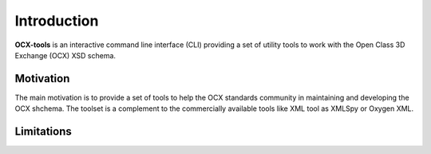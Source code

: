 Introduction
============

**OCX-tools** is an interactive command line interface (CLI) providing a set of utility tools to work with the Open Class 3D Exchange (OCX) XSD schema.


Motivation
**********

The main motivation is to provide a set of tools to help the OCX standards community in maintaining and developing the OCX shchema. The toolset is a complement to the commercially available tools like XML tool as XMLSpy or Oxygen XML.


Limitations
***********

